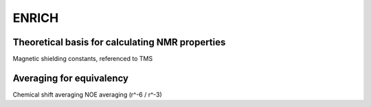 .. _ENRICH:


***************
ENRICH
***************

.. _ENRICH_explanation:

Theoretical basis for calculating NMR properties
=================================================

Magnetic shielding constants, referenced to TMS


.. _ave_for_equiv:

Averaging for equivalency
=================================================

Chemical shift averaging
NOE averaging (r^-6 / r^-3)
